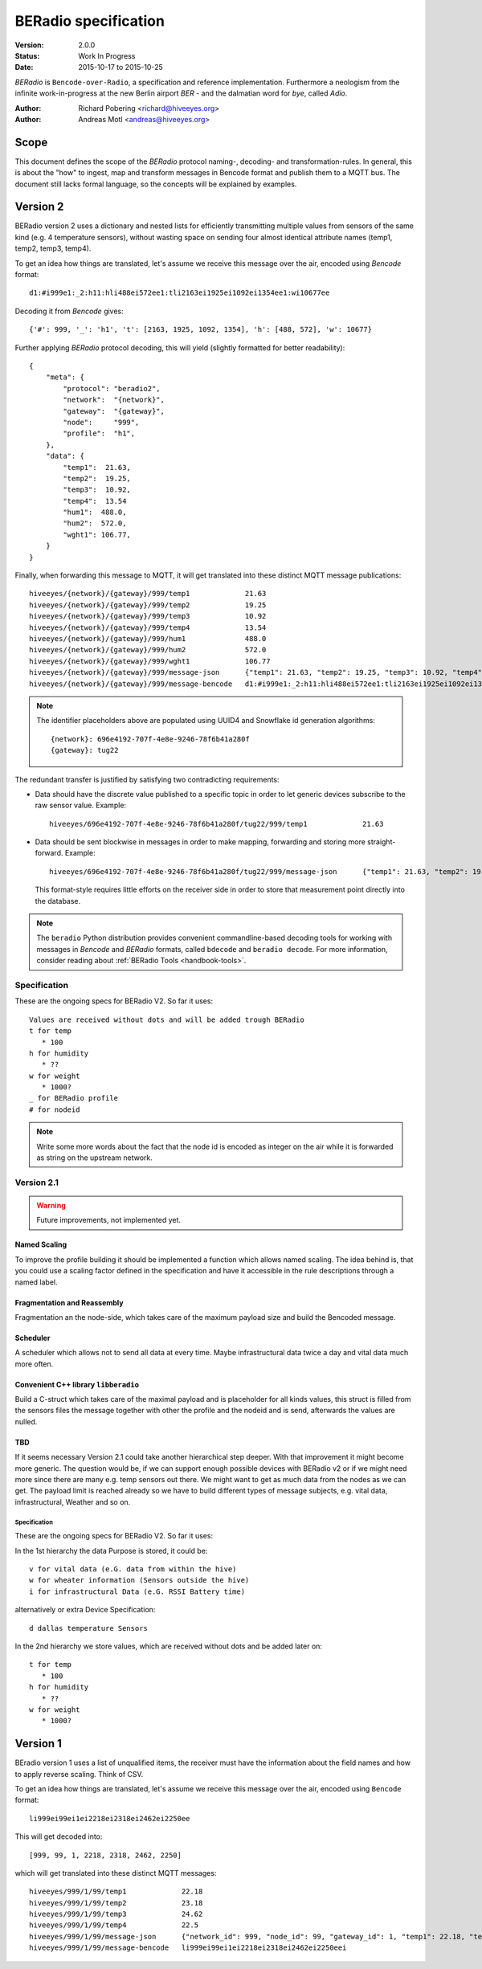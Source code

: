 .. _beradio-spec:

=====================
BERadio specification
=====================

:Version: 2.0.0
:Status: Work In Progress
:Date: 2015-10-17 to 2015-10-25

*BERadio* is ``Bencode-over-Radio``, a specification and reference implementation. Furthermore a neologism
from the infinite work-in-progress at the new Berlin airport *BER* - and the dalmatian word for *bye*, called *Adio*.

:Author: Richard Pobering <richard@hiveeyes.org>
:Author: Andreas Motl <andreas@hiveeyes.org>


Scope
=====
This document defines the scope of the *BERadio* protocol naming-, decoding- and transformation-rules.
In general, this is about the "how" to ingest, map and transform messages in Bencode format and publish them to a MQTT bus.
The document still lacks formal language, so the concepts will be explained by examples.

Version 2
=========

BERadio version 2 uses a dictionary and nested lists for efficiently transmitting
multiple values from sensors of the same kind (e.g. 4 temperature sensors),
without wasting space on sending four almost identical attribute names (temp1, temp2, temp3, temp4).

To get an idea how things are translated, let's assume we receive this message over the air,
encoded using *Bencode* format::

    d1:#i999e1:_2:h11:hli488ei572ee1:tli2163ei1925ei1092ei1354ee1:wi10677ee

Decoding it from *Bencode* gives::

    {'#': 999, '_': 'h1', 't': [2163, 1925, 1092, 1354], 'h': [488, 572], 'w': 10677}

Further applying *BERadio* protocol decoding, this will yield (slightly formatted for better readability)::

    {
        "meta": {
            "protocol": "beradio2",
            "network":  "{network}",
            "gateway":  "{gateway}",
            "node":     "999",
            "profile":  "h1",
        },
        "data": {
            "temp1":  21.63,
            "temp2":  19.25,
            "temp3":  10.92,
            "temp4":  13.54
            "hum1":  488.0,
            "hum2":  572.0,
            "wght1": 106.77,
        }
    }

Finally, when forwarding this message to MQTT, it will get translated into these distinct MQTT message publications::

    hiveeyes/{network}/{gateway}/999/temp1             21.63
    hiveeyes/{network}/{gateway}/999/temp2             19.25
    hiveeyes/{network}/{gateway}/999/temp3             10.92
    hiveeyes/{network}/{gateway}/999/temp4             13.54
    hiveeyes/{network}/{gateway}/999/hum1              488.0
    hiveeyes/{network}/{gateway}/999/hum2              572.0
    hiveeyes/{network}/{gateway}/999/wght1             106.77
    hiveeyes/{network}/{gateway}/999/message-json      {"temp1": 21.63, "temp2": 19.25, "temp3": 10.92, "temp4": 13.54, "hum1": 488.0, "hum2": 572.0, "wght1": 106.77}
    hiveeyes/{network}/{gateway}/999/message-bencode   d1:#i999e1:_2:h11:hli488ei572ee1:tli2163ei1925ei1092ei1354ee1:wi10677ee

.. note::

    The identifier placeholders above are populated using UUID4 and Snowflake id generation algorithms::

        {network}: 696e4192-707f-4e8e-9246-78f6b41a280f
        {gateway}: tug22


The redundant transfer is justified by satisfying two contradicting requirements:

- Data should have the discrete value published to a specific topic in order to let generic devices subscribe to the raw sensor value. Example::

    hiveeyes/696e4192-707f-4e8e-9246-78f6b41a280f/tug22/999/temp1             21.63

- Data should be sent blockwise in messages in order to make mapping, forwarding and storing more straight-forward. Example::

    hiveeyes/696e4192-707f-4e8e-9246-78f6b41a280f/tug22/999/message-json      {"temp1": 21.63, "temp2": 19.25, "temp3": 10.92, "temp4": 13.54, "hum1": 488.0, "hum2": 572.0, "wght1": 106.77}

  This format-style requires little efforts on the receiver side in order to store that measurement point directly into the database.


.. note::

    The ``beradio`` Python distribution provides convenient commandline-based decoding tools for working with
    messages in *Bencode* and *BERadio* formats, called ``bdecode`` and ``beradio decode``. For more information,
    consider reading about :ref:`BERadio Tools <handbook-tools>`.



Specification
-------------

These are the ongoing specs for BERadio V2. So far it uses::

   Values are received without dots and will be added trough BERadio
   t for temp
      * 100
   h for humidity
      * ??
   w for weight
      * 1000?
   _ for BERadio profile
   # for nodeid

.. note::

    Write some more words about the fact that the node id is encoded as integer on the air while it is forwarded as
    string on the upstream network.

Version 2.1
-----------

.. warning::

    Future improvements, not implemented yet.

Named Scaling
~~~~~~~~~~~~~
To improve the profile building it should be implemented a function which allows named scaling.
The idea behind is, that you could use a scaling factor defined in the specification and have it accessible
in the rule descriptions through a named label.

Fragmentation and Reassembly
~~~~~~~~~~~~~~~~~~~~~~~~~~~~
Fragmentation an the node-side, which takes care of the maximum payload size and build the Bencoded message.

Scheduler
~~~~~~~~~
A scheduler which allows not to send all data at every time. Maybe infrastructural data twice a day and vital data much more often.

Convenient C++ library ``libberadio``
~~~~~~~~~~~~~~~~~~~~~~~~~~~~~~~~~~~~~
Build a C-struct which takes care of the maximal payload and is placeholder for all kinds values,
this struct is filled from the sensors files the message together with other the profile and the
nodeid and is send, afterwards the values are nulled.

TBD
~~~
If it seems necessary Version 2.1 could take another hierarchical step deeper.
With that improvement it might become more generic. The question would be, if
we can support enough possible devices with BERadio v2 or if we might need
more since there are many e.g. temp sensors out there. We might want to get as
much data from the nodes as we can get. The payload limit is reached already so
we have to build different types of message subjects, e.g. vital data,
infrastructural, Weather and so on.


Specification
.............

These are the ongoing specs for BERadio V2. So far it uses:


In the 1st hierarchy the data Purpose is stored, it could be::

   v for vital data (e.G. data from within the hive)
   w for wheater information (Sensors outside the hive)
   i for infrastructural Data (e.G. RSSI Battery time)

alternatively or extra Device Specification::

   d dallas temperature Sensors


In the 2nd hierarchy we store values, which are received without dots and be added later on::

   t for temp
      * 100
   h for humidity
      * ??
   w for weight
      * 1000?


Version 1
=========

BEradio version 1 uses a list of unqualified items, the receiver must have the information about the field names
and how to apply reverse scaling. Think of CSV.

To get an idea how things are translated, let's assume we receive this message over the air,
encoded using ``Bencode`` format::

    li999ei99ei1ei2218ei2318ei2462ei2250ee

This will get decoded into::

    [999, 99, 1, 2218, 2318, 2462, 2250]

which will get translated into these distinct MQTT messages::

    hiveeyes/999/1/99/temp1             22.18
    hiveeyes/999/1/99/temp2             23.18
    hiveeyes/999/1/99/temp3             24.62
    hiveeyes/999/1/99/temp4             22.5
    hiveeyes/999/1/99/message-json      {"network_id": 999, "node_id": 99, "gateway_id": 1, "temp1": 22.18, "temp2": 23.18, "temp3": 24.62, "temp4": 22.5}
    hiveeyes/999/1/99/message-bencode   li999ei99ei1ei2218ei2318ei2462ei2250eei
